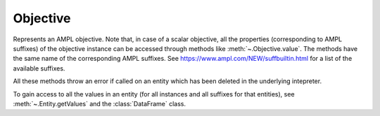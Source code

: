 .. _secRrefObjEntity:
.. highlight:: r

Objective
=========


.. class:: Objective

  Represents an AMPL objective. Note that, in case of a scalar objective, all
  the properties (corresponding to AMPL suffixes) of the objective instance
  can be accessed through methods like :meth:`~.Objective.value`.
  The methods have the same name of the corresponding AMPL suffixes.
  See https://www.ampl.com/NEW/suffbuiltin.html for a list of the available
  suffixes.

  All these methods throw an error if called on an entity which has been deleted
  in the underlying intepreter.

  To gain access to all the values in an entity (for all instances and all
  suffixes for that entities), see :meth:`~.Entity.getValues` and the
  :class:`DataFrame` class.

.. method:: Objective.value()

  Get the value of the objective instance.

  :return: Value of the objective.

.. method:: Objective.astatus()

  Return the AMPL status.

  :return: The AMPL status.

.. method:: Objective.sstatus()

  Return the solver status.

  :return: The solver status.

.. method:: Objective.exitcode()

  Exit code returned by the solver after most recent solve with this objective.

  :return: The exit code returned by the solver.

.. method:: Objective.message()

  Result message returned by solver after most recent solve with this objective.

  :return: The result message returned by the solver.

.. method:: Objective.result()

  Result string returned by solver after most recent solve with this objective.

  :return: The result message returned by the solver.

.. method:: Objective.drop()

  Drop this objective.

.. method:: Objective.restore()

  Restore this objective  (if it had been dropped, no effect otherwise)

.. method:: Objective.message()

  Get the sense of this objective

  :return: ``TRUE`` if minimize, ``FALSE`` if maximize.

